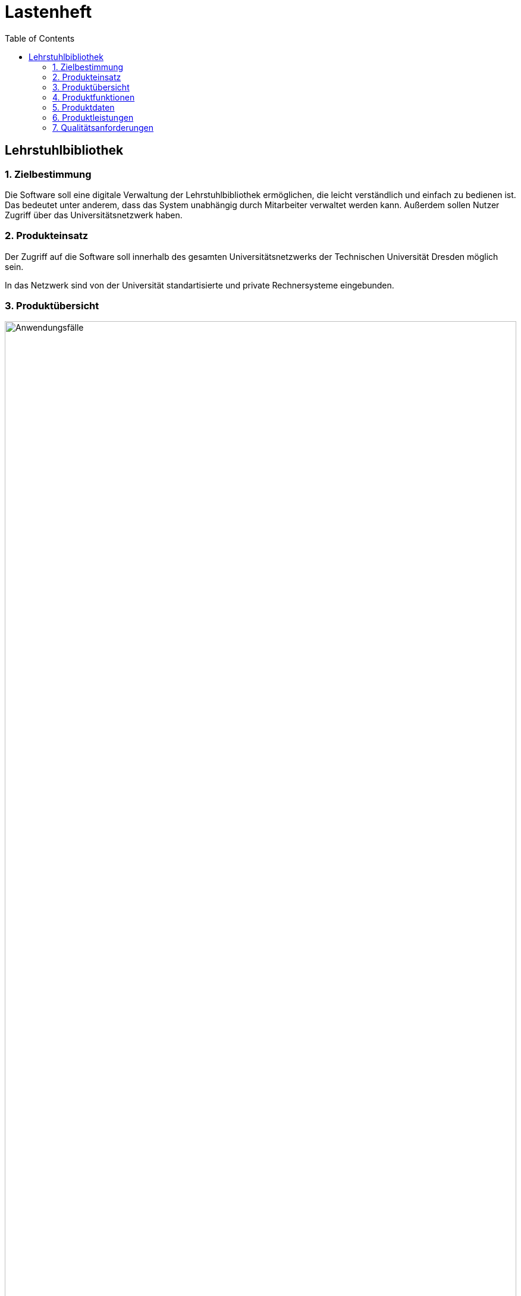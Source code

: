 = Lastenheft
:toc: right

== Lehrstuhlbibliothek

=== 1. Zielbestimmung

Die Software soll eine digitale Verwaltung der Lehrstuhlbibliothek ermöglichen, die leicht verständlich und einfach zu bedienen ist. Das bedeutet unter anderem,
dass das System unabhängig durch Mitarbeiter verwaltet werden kann. Außerdem sollen Nutzer Zugriff über das Universitätsnetzwerk haben.

=== 2. Produkteinsatz
Der Zugriff auf die Software soll innerhalb des gesamten Universitätsnetzwerks der Technischen Universität Dresden möglich sein.

In das Netzwerk sind von der Universität standartisierte und private Rechnersysteme eingebunden.

=== 3. Produktübersicht

image::./Bilder/UseCase.jpg[Anwendungsfälle, 100%, title="Anwendungsfälle"]

=== 4. Produktfunktionen

* Die Software soll alle Medien der Lehrstuhlbibliothek nach Typ katalogisieren. Diese können in verschieden Stückzahlen vorhanden sein.
* Das Interface soll übersichtlich und einfach zu bedienen sein.
* Die Software soll eine Rechteverwaltung in Form von Gruppenzugehörigkeit bereitstellen. Wobei innerhalb einer Gruppe jedes Mitglied die selben Rechte hat. Wichtige Gruppen:
** Systemadministrator
** Verwaltung
** Nutzergruppe
** Gastgruppe
* Der Administrator soll das Rechtesystem verwalten können. Insbesondere Gruppenrechte erweitern, einschränken und Gruppen erstellen/löschen.
* Die Verwaltung soll den Medienkatalog und den Nutzerkatalog bearbeiten können.
* Nutzer sind registriert. Sie sollen Medien ausleihen können.
* Gäste sollen nur eingeschränkte Rechte haben.
* Jede Person soll sich registrieren können. Die Registrierung muss von der Verwaltung bestätigt werden.
* Die Ausleihdauer soll durch das Medium und die Gruppenrechte vorgegeben werden (Minimum der beiden). Die Verwaltung soll die Ausleihdauer abändern können.
* Das Vorbestellen eines Mediums soll möglich sein.
* Die Verlängerung der Ausleihdauer soll jederzeit möglich sein, wenn das Medium nicht vorbestellt ist.
* Das System soll selbständig überfällige Ausleihfristen erkennen und Warnungen bzw. Mahnungen per E-Mail verschicken.
* Das System soll  eine Suche über die gesamten Kataloge (Nutzer/ Medien/ Ausleih-/ Vorbestellvorgänge) anbieten. Es soll eine Suche über Metadaten und Inhalt möglich sein.

=== 5. Produktdaten
==== 5.1 Nutzerdaten
* /D10/ Daten von registrierter Nutzer (max. 50.000)
** NutzerID, Vorname, Nachname, Geburtsdatum, E-Mail Adresse, Gruppe
* /D11/ Daten von Gästen (max. 10.000)
** NutzerID, Vorname, Nachname, Geburtsdatum, E-Mail Adresse, Zugangsberechtigung_bis, Gruppe
* /D20/ Personaldaten (max. 100)
** PersonalID, Vorname, Nachname, Geburtsdatum, E-Mail Adresse, Gruppe

==== 5.2 Mediendaten
* /D30/ Mediendaten (max. 1.000.000)
** InternationaleID, Erscheinungsdatum, MediumID, Titel, maximale_Ausleihdauer, Kurzbeschreibung, ist_vorbestellt, ist_ausgeliehen, Autor, Herausgeber, Typ
* /D40/ Typ (für die Mediendaten)
** DVD, CD, Sonstiges, Buch, Zeitschrift, Proschüre

==== 5.3 Vorgangsdaten
* /D50/ Ausleihvorgang (max. 100.000)
** Ausleihdauer, Ausleihdatum, Medium, Nutzer
* /D60/ Vorbestellvorgang (max. 100.000)
** Medium, Nutzer

=== 6. Produktleistungen

* Suche von Medium in Katalog: 100ms bei 10.000 Medien im Katalog
* Suche von Benutzer in Mitarbeiterverwaltung : 200ms bei 10.000 Benutzern in der Datenbank
* Prüfen der Ausleihvorgänge auf Überfälligkeit: 5min bei 500.000 Bibliotheksvorgängen in der Datenbank
* Suchen von Vorbestellvorgängen: 2 s bei 500.000 Bibliotheksvorgängen

=== 7. Qualitätsanforderungen

[options="header", cols="3h, ^1, ^1, ^1, ^1, ^1"]
|===
|Qualitätsanforderungen		| 1 | 2 | 3 | 4 | 5	
|Wartbarkeit			|   |   |   |   | x 
|Erweiterbarkeit		|   |   | x |   |	
|Benutzerfreundlichkeit		|   |   |   | x |   
|Skalierbarkeit			|   | x |   |   |   
|Zuverlässigkeit		|   |   | x |   |	
|Sicherheit			|   |   |   | x |	
|Leistungsfähigkeit		|   |	| x |   |	
|===


===8. Lieferung
==== Lieferumfang
Das Produkt muss installationsfertig auf einem gängigen Speichermedium (Flashdrive, CD/DVD, 3.5 '' Floppy Disk) ausgeliefert werden. Außerdem soll eine detaillierte Dokumentation im PDF-Format mit geliefert werden.
Die Dokumentation umfasst:

* Benutzerhandbuch
* Technisches Benutzerhandbuch
* Installationsanleitung

==== Kosten
Dem Angebot soll ein Kostenvoranschlag beiliegen, der detailliert Kosten aufzählt und zusammenrechnet.
Insbesondere soll ein Angebot für Wartung und Pflege beiliegen.

==== Liefertermin
Als Liefertermin für die Software ist der 31.11.2018 vorgesehen.

==== Ansprechstelle und Lieferort
Technische Universität Dresden +
Fakultät Informatik +
Herr Hermann Mann +
Nöthnitzerstraße 46 +
01187 Dresden +
Telefon 0351 123456789 +
Apparat 01 +
